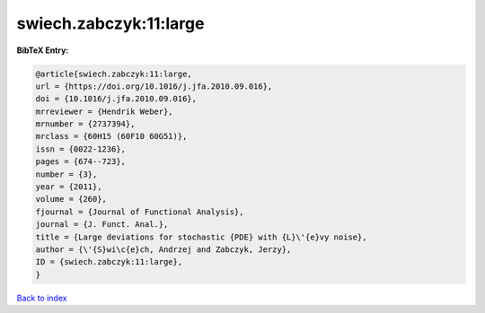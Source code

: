 swiech.zabczyk:11:large
=======================

.. :cite:t:`swiech.zabczyk:11:large`

.. bibliography:: ../../All.bib

**BibTeX Entry:**

.. code-block:: bibtex

   @article{swiech.zabczyk:11:large,
   url = {https://doi.org/10.1016/j.jfa.2010.09.016},
   doi = {10.1016/j.jfa.2010.09.016},
   mrreviewer = {Hendrik Weber},
   mrnumber = {2737394},
   mrclass = {60H15 (60F10 60G51)},
   issn = {0022-1236},
   pages = {674--723},
   number = {3},
   year = {2011},
   volume = {260},
   fjournal = {Journal of Functional Analysis},
   journal = {J. Funct. Anal.},
   title = {Large deviations for stochastic {PDE} with {L}\'{e}vy noise},
   author = {\'{S}wi\c{e}ch, Andrzej and Zabczyk, Jerzy},
   ID = {swiech.zabczyk:11:large},
   }

`Back to index <../index>`_

